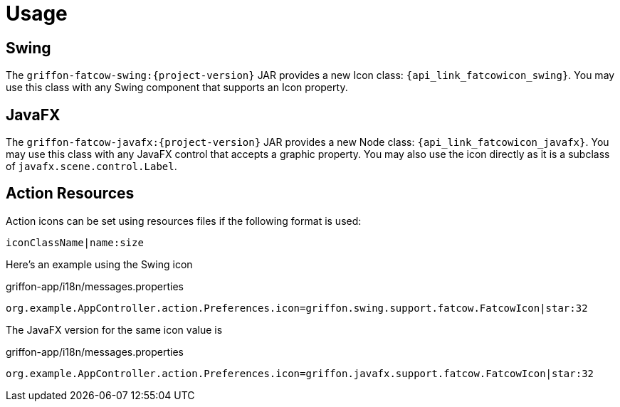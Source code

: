 
[[_usage]]
= Usage

== Swing

The `griffon-fatcow-swing:{project-version}` JAR provides a new Icon class: `{api_link_fatcowicon_swing}`.
You may use this class with any Swing component that supports an Icon property.

== JavaFX

The `griffon-fatcow-javafx:{project-version}` JAR provides a new Node class: `{api_link_fatcowicon_javafx}`.
You may use this class with any JavaFX control that accepts a graphic property. You may also use the icon directly as
it is a subclass of `javafx.scene.control.Label`.

== Action Resources

Action icons can be set using resources files if the following format is used:

[source]
----
iconClassName|name:size
----

Here's an example using the Swing icon

[source,java,options="nowrap"]
.griffon-app/i18n/messages.properties
----
org.example.AppController.action.Preferences.icon=griffon.swing.support.fatcow.FatcowIcon|star:32
----

The JavaFX version for the same icon value is

[source,java,options="nowrap"]
.griffon-app/i18n/messages.properties
----
org.example.AppController.action.Preferences.icon=griffon.javafx.support.fatcow.FatcowIcon|star:32
----
